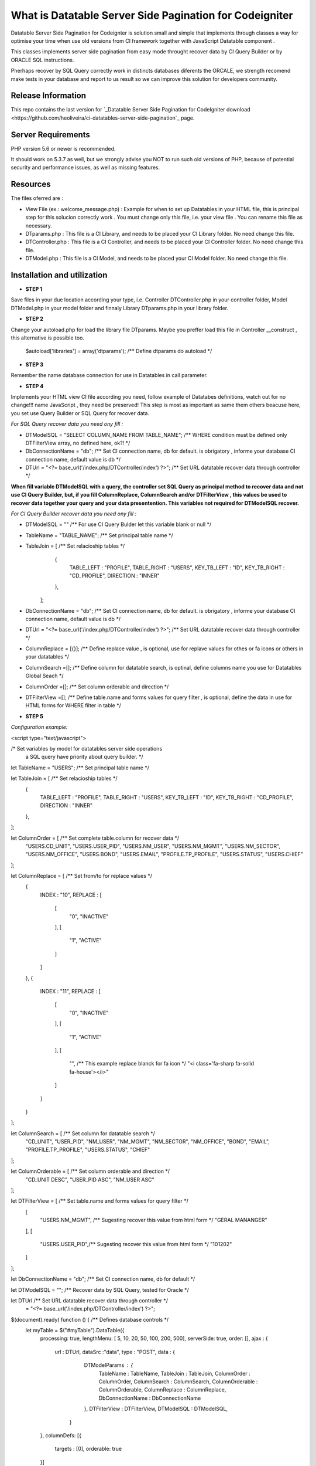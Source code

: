 #########################################################
What is Datatable Server Side Pagination for Codeigniter
#########################################################

Datatable Server Side Pagination for Codeignter is solution small and simple 
that implements through classes a way for optimise your time when use old versions from CI framework together with 
JavaScript Datatable component . 

This classes implements server side pagination
from easy mode throught recover data by CI Query Builder or by ORACLE SQL instructions.

Pherhaps recover by SQL Query correctly work in distincts databases diferents the ORCALE, we strength recomend make 
tests in your database and report to us result so we can improve this solution for developers community.

*******************
Release Information
*******************

This repo contains the last version for `_Datatable Server Side Pagination for CodeIgniter download <https://github.com/heoliveira/ci-datatables-server-side-pagination`_ page.

*******************
Server Requirements
*******************

PHP version 5.6 or newer is recommended.

It should work on 5.3.7 as well, but we strongly advise you NOT to run
such old versions of PHP, because of potential security and performance
issues, as well as missing features.

************
Resources
************

The files oferred are :

- View File (ex.: welcome_message.php) : Example for when to set up Datatables in your HTML file, this is principal step for this solucion correctly work . You must change only this file, i.e. your view file . You can rename this file as necessary.

- DTparams.php : This file is a CI Library, and needs to be placed your CI Library folder. No need change this file.

- DTController.php : This file is a CI Controller, and needs to be placed your CI Controller folder. No need change this file.

- DTModel.php : This file is a CI Model, and needs to be placed your CI Model folder. No need change this file.

****************************
Installation and utilization
****************************

- **STEP 1**
Save files in your due location according your type, i.e. Controller DTController.php in your controller folder, Model DTModel.php in your model folder and finnaly Library DTparams.php in your library folder.

- **STEP 2**
Change your autoload.php for load the library file DTparams. Maybe you preffer load this file in Controller __construct , this alternative is possible too.

	$autoload['libraries'] = array('dtparams'); /** Define dtparams do autoload */

- **STEP 3**
Remember the name database connection for use in Datatables in call parameter.

- **STEP 4**
Implements your HTML view CI file according you need, follow example of Datatabes definitions,
watch out for no change!!! name JavaScript , they need be preserved!	
This step is most as  important as same them others beacuse here, you set use Query Builder or SQL Query 
for recover data.

*For SQL Query recover data you need ony fill :* 

- DTModelSQL       = "SELECT COLUMN_NAME FROM TABLE_NAME";   /** WHERE condition must be defined only DTFilterView array, no defined here, ok?! */

- DbConnectionName = "db";  /** Set CI connection name, db for default. is obrigatory , informe your database CI connection name, default value is db  */

- DTUrl             = "<?= base_url('/index.php/DTController/index') ?>";  /** Set URL datatable recover data through controller  */

**When fill variable DTModelSQL with a query, the controller set SQL Query as principal method to recover data and not use CI Query Builder, but, if you fill ColumnReplace, ColumnSearch and/or DTFilterView , this values be used to recover data together your query and your data presentention.  This variables not required for DTModelSQL recover.**


*For CI Query Builder recover data you need ony fill :*

- DTModelSQL       = "" /** For use CI Query Bulder let this variable blank or null */

- TableName        = "TABLE_NAME"; /** Set principal table name */

- TableJoin       = [ /** Set relacioship tables  */
		{
			TABLE_LEFT   : "PROFILE", 
			TABLE_RIGHT  : "USERS",
			KEY_TB_LEFT  : "ID",
			KEY_TB_RIGHT : "CD_PROFILE",
			DIRECTION    : "INNER"	
		},
	];

- DbConnectionName = "db";  /** Set CI connection name, db for default. is obrigatory , informe your database CI connection name, default value is db  */

- DTUrl             = "<?= base_url('/index.php/DTController/index') ?>";  /** Set URL datatable recover data through controller  */

- ColumnReplace     = [{}];  /** Define replace value , is optional, use for replave values for othes or fa icons or others in your datatables */

- ColumnSearch      =[];  /** Define column for datatable search, is optinal, define columns name you use for Datatables Global Seach  */

- ColumnOrder       =[];  /** Set column orderable and direction */ 

- DTFilterView      =[]; /** Define table.name and forms values for query filter , is optional, define the data in use for HTML forms for WHERE filter in table */

- **STEP 5**

*Configuration example:*

<script type="text/javascript">

/* Set variables by model for datatables server side operations 
   a SQL query have priority about query builder. */

let TableName       = "USERS"; /** Set principal table name */

let TableJoin       = [ /** Set relacioship tables  */
	{
		TABLE_LEFT   : "PROFILE", 
		TABLE_RIGHT  : "USERS",
		KEY_TB_LEFT  : "ID",
		KEY_TB_RIGHT : "CD_PROFILE",
		DIRECTION    : "INNER"	
	},
];

let ColumnOrder     = [   /** Set complete table.column for recover data */
	"USERS.CD_UNIT", 
	"USERS.USER_PID", 
	"USERS.NM_USER", 
	"USERS.NM_MGMT", 
	"USERS.NM_SECTOR", 
	"USERS.NM_OFFICE", 
	"USERS.BOND", 
	"USERS.EMAIL", 
	"PROFILE.TP_PROFILE", 
	"USERS.STATUS", 
	"USERS.CHIEF"
];

let ColumnReplace   = [  /** Set from/to for replace values  */
	{
		INDEX        :  "10",
		REPLACE      : [
			[
				"0",
				"INACTIVE"
			],
			[
				"1",
				"ACTIVE"
			]
		]
	},
	{
		INDEX        :  "11",
		REPLACE      : [
			[
				"0",
				"INACTIVE"
			],
			[
				"1",
				"ACTIVE"
			],
			[
				"", /** This example replace blanck for fa icon */
				"<i class='fa-sharp fa-solid fa-house'></i>"
			]
		]
	}
];

let ColumnSearch    = [ /** Set column for datatable search */ 
	"CD_UNIT", 
	"USER_PID", 
	"NM_USER", 
	"NM_MGMT", 
	"NM_SECTOR", 
	"NM_OFFICE", 
	"BOND", 
	"EMAIL", 
	"PROFILE.TP_PROFILE", 
	"USERS.STATUS", 
	"CHIEF"
];

let ColumnOrderable = [ /** Set column orderable and direction */ 
	"CD_UNIT DESC", 
	"USER_PID ASC", 
	"NM_USER ASC"
];

let DTFilterView    = [ /** Set table.name and forms values for query filter  */
	[
		"USERS.NM_MGMT", /** Sugesting recover this value from html form */
		"GERAL MANANGER"
	],
	[
		"USERS.USER_PID",/** Sugesting recover this value from html form */
		"101202"
	]
];

let DbConnectionName = "db"; /** Set CI connection name, db for default  */

let DTModelSQL       = ""; /** Recover data by SQL Query, tested for Oracle	 */

let DTUrl           /** Set URL datatable recover data through controller  */
					= "<?= base_url('/index.php/DTController/index') ?>"; 

$(document).ready( function () {  /** Defines database controls */
	let myTable = $("#myTable").DataTable({
		processing: true,
		lengthMenu: [ 5, 10, 20, 50, 100, 200, 500],
		serverSide: true,
		order: [],
		ajax : { 
			url     : DTUrl,
			dataSrc :"data",
			type    : "POST",
			data    : { 
						DTModelParams   : {
							TableName        : TableName, 
							TableJoin        : TableJoin, 
							ColumnOrder      : ColumnOrder,
							ColumnSearch     : ColumnSearch,
							ColumnOrderable  : ColumnOrderable,
							ColumnReplace    : ColumnReplace,
							DbConnectionName : DbConnectionName
						},
						DTFilterView    : DTFilterView, 
						DTModelSQL      : DTModelSQL,
					} 
		},
		columnDefs: [{
			targets  : [0],
			orderable: true
		}]
	});
});
</script>

** Report security issues and improvement suggestions for `<mailto:helto.e.oliveira@gmail.com>`, thank you. **
